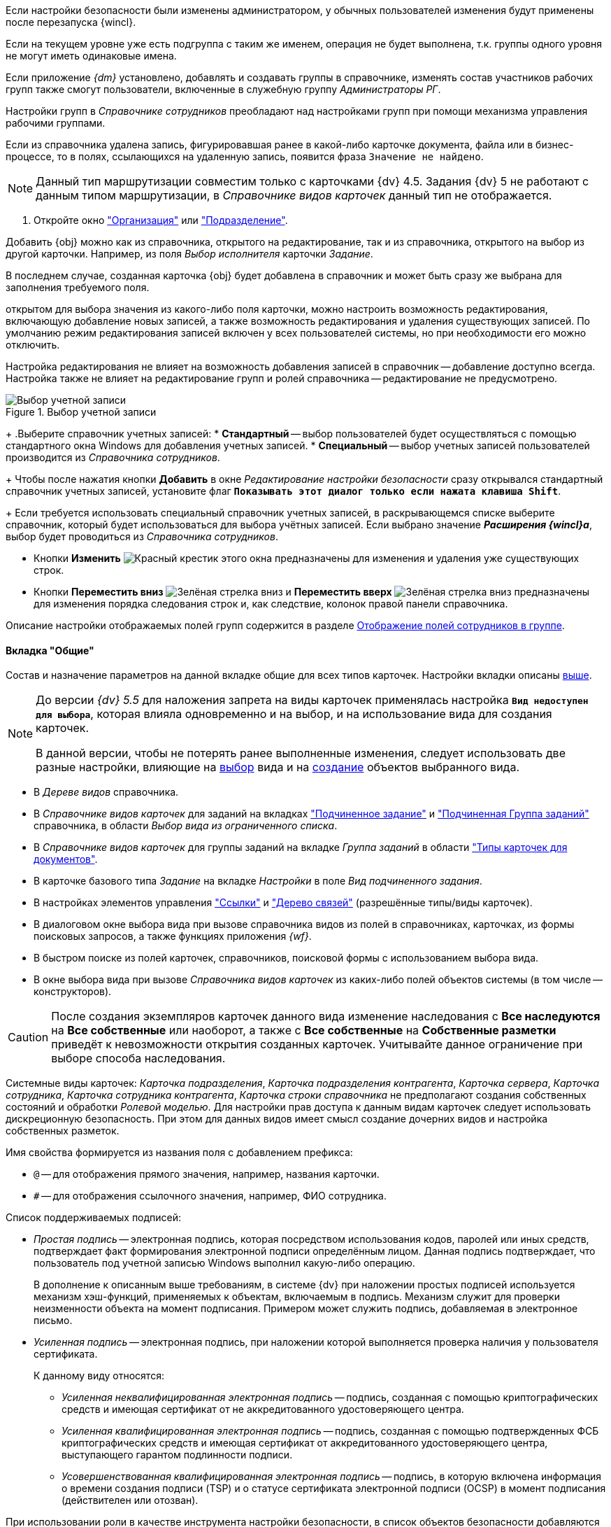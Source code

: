 //tag::ifadmin[]
Если настройки безопасности были изменены администратором, у обычных пользователей изменения будут применены после перезапуска {wincl}.
//end::ifadmin[]

//tag::group-name[]
Если на текущем уровне уже есть подгруппа с таким же именем, операция не будет выполнена, т.к. группы одного уровня не могут иметь одинаковые имена.
//end::group-name[]

//tag::ifud[]
Если приложение _{dm}_ установлено, добавлять и создавать группы в справочнике, изменять состав участников рабочих групп также смогут пользователи, включенные в служебную группу _Администраторы РГ_.

Настройки групп в _Справочнике сотрудников_ преобладают над настройками групп при помощи механизма управления рабочими группами.
//end::ifud[]

//tag::ifdeleted[]
Если из справочника удалена запись, фигурировавшая ранее в какой-либо карточке документа, файла или в бизнес-процессе, то в полях, ссылающихся на удаленную запись, появится фраза `Значение не найдено`.
//end::ifdeleted[]

//tag::only-four-five[]
NOTE: Данный тип маршрутизации совместим только с карточками {dv} 4.5. Задания {dv} 5 не работают с данным типом маршрутизации, в _Справочнике видов карточек_ данный тип не отображается.
//end::only-four-five[]

//tag::open-window[]
. Откройте окно xref:staff/companies/new-company.adoc["Организация"] или xref:staff/departments/new-department.adoc["Подразделение"].
//end::open-window[]

//tag::add-obj-options[]
Добавить {obj} можно как из справочника, открытого на редактирование, так и из справочника, открытого на выбор из другой карточки. Например, из поля _Выбор исполнителя_ карточки _Задание_.

В последнем случае, созданная карточка {obj} будет добавлена в справочник и может быть сразу же выбрана для заполнения требуемого поля.

ifeval::["{obj}" == "подразделения"]
Данным способом можно не только создать новое подразделение, но и добавить в него элементы (сотрудников).
endif::[]
ifeval::["{obj}" == "сотрудника"]
Данным способом можно создать как одного, так и нескольких сотрудников.
endif::[]
ifeval::["{obj}" == "группы"]
Данным способом можно не только создать новую группу, но и добавить в неё элементы (сотрудников).
endif::[]
ifeval::["{obj}" == "организации"]
Данным способом можно не только создать новую организацию, но и добавить в неё элементы (сотрудников).
endif::[]
ifeval::["{obj}" == "роли"]
Данным способом можно не только создать новую роль, но и добавить в неё элементы (сотрудников).
endif::[]
//end::add-obj-options[]

//tag::editing-mode[]
открытом для выбора значения из какого-либо поля карточки, можно настроить возможность редактирования, включающую добавление новых записей, а также возможность редактирования и удаления существующих записей. По умолчанию режим редактирования записей включен у всех пользователей системы, но при необходимости его можно отключить.

Настройка редактирования не влияет на возможность добавления записей в справочник -- добавление доступно всегда. Настройка также не влияет на редактирование групп и ролей справочника -- редактирование не предусмотрено.
//end::editing-mode[]

//tag::account-select[]
.Выбор учетной записи
image::baseobjects:desdirs:select-account.png[Выбор учетной записи]
+
.Выберите справочник учетных записей:
* *Стандартный* -- выбор пользователей будет осуществляться с помощью стандартного окна Windows для добавления учетных записей.
* *Специальный* -- выбор учетных записей пользователей производится из _Справочника сотрудников_.
+
Чтобы после нажатия кнопки *Добавить* в окне _Редактирование настройки безопасности_ сразу открывался стандартный справочник учетных записей, установите флаг `*Показывать этот диалог только если нажата клавиша Shift*`.
+
Если требуется использовать специальный справочник учетных записей, в раскрывающемся списке выберите справочник, который будет использоваться для выбора учётных записей. Если выбрано значение *_Расширения {wincl}а_*, выбор будет проводиться из _Справочника сотрудников_.
//end::account-select[]

//tag::up-down[]
* Кнопки *Изменить* image:buttons/x-red.png[Красный крестик] этого окна предназначены для изменения и удаления уже существующих строк.
* Кнопки *Переместить вниз* image:buttons/arrow-down-green.png[Зелёная стрелка вниз] и *Переместить вверх* image:buttons/arrow-up-green.png[Зелёная стрелка вниз] предназначены для изменения порядка следования строк и, как следствие, колонок правой панели справочника.
//end::up-down[]

//tag::groups[]
Описание настройки отображаемых полей групп содержится в разделе xref:staff/groups/displayed-fields.adoc[Отображение полей сотрудников в группе].
//end::groups[]

//tag::gen[]
==== Вкладка "Общие"

Состав и назначение параметров на данной вкладке общие для всех типов карточек. Настройки вкладки описаны <<general-tab,выше>>.
//end::gen[]

//tag::before[]
[NOTE]
====
До версии _{dv} 5.5_ для наложения запрета на виды карточек применялась настройка `*Вид недоступен для выбора*`, которая влияла одновременно и на выбор, и на использование вида для создания карточек.

В данной версии, чтобы не потерять ранее выполненные изменения, следует использовать две разные настройки, влияющие на xref:card-kinds/general-hide-kind.adoc[выбор] вида и на xref:card-kinds/general-forbid-card.adoc[создание] объектов выбранного вида.
====
//end::before[]

//tag::ban[]
* В _Дереве видов_ справочника.
//tag::hide[]
* В _Справочнике видов карточек_ для заданий на вкладках xref:card-kinds/task/subordinate-task.adoc#subordintae-kind["Подчиненное задание"] и xref:card-kinds/task/subordinate-group.adoc#subordinate-group-kind["Подчиненная Группа заданий"] справочника, в области _Выбор вида из ограниченного списка_.
* В _Справочнике видов карточек_ для группы заданий на вкладке _Группа заданий_ в области xref:card-kinds/task-group/types-for-docs.adoc["Типы карточек для документов"].
* В карточке базового типа _Задание_ на вкладке _Настройки_ в поле _Вид подчиненного задания_.
* В настройках элементов управления xref:layouts/std-ctrl/references.adoc["Ссылки"] и xref:layouts/std-ctrl/links-tree.adoc["Дерево связей"] (разрешённые типы/виды карточек).
* В диалоговом окне выбора вида при вызове справочника видов из полей в справочниках, карточках, из формы поисковых запросов, а также функциях приложения _{wf}_.
* В быстром поиске из полей карточек, справочников, поисковой формы с использованием выбора вида.
//end::hide[]
* В окне выбора вида при вызове _Справочника видов карточек_ из каких-либо полей объектов системы (в том числе -- конструкторов).
//end::ban[]

//tag::change-settings[]
[CAUTION]
====
После создания экземпляров карточек данного вида изменение наследования с *Все наследуются* на *Все собственные* или наоборот, а также с *Все собственные* на *Собственные разметки* приведёт к невозможности открытия созданных карточек. Учитывайте данное ограничение при выборе способа наследования.
====
//end::change-settings[]

//tag::system-cards[]
Системные виды карточек: _Карточка подразделения_, _Карточка подразделения контрагента_, _Карточка сервера_, _Карточка сотрудника_, _Карточка сотрудника контрагента_, _Карточка строки справочника_ не предполагают создания собственных состояний и обработки _Ролевой моделью_. Для настройки прав доступа к данным видам карточек следует использовать дискреционную безопасность. При этом для данных видов имеет смысл создание дочерних видов и настройка собственных разметок.
//end::system-cards[]

//tag::name-rules[]
.Имя свойства формируется из названия поля с добавлением префикса:
* `@` -- для отображения прямого значения, например, названия карточки.
* `#` -- для отображения ссылочного значения, например, ФИО сотрудника.
//end::name-rules[]

//tag::signatures[]
.Список поддерживаемых подписей:
* _Простая подпись_ -- электронная подпись, которая посредством использования кодов, паролей или иных средств, подтверждает факт формирования электронной подписи определённым лицом. Данная подпись подтверждает, что пользователь под учетной записью Windows выполнил какую-либо операцию.
+
В дополнение к описанным выше требованиям, в системе {dv} при наложении простых подписей используется механизм хэш-функций, применяемых к объектам, включаемым в подпись. Механизм служит для проверки неизменности объекта на момент подписания. Примером может служить подпись, добавляемая в электронное письмо.
+
* _Усиленная подпись_ -- электронная подпись, при наложении которой выполняется проверка наличия у пользователя сертификата.
+
.К данному виду относятся:
** _Усиленная неквалифицированная электронная подпись_ -- подпись, созданная с помощью криптографических средств и имеющая сертификат от не аккредитованного удостоверяющего центра.
** _Усиленная квалифицированная электронная подпись_ -- подпись, созданная с помощью подтвержденных ФСБ криптографических средств и имеющая сертификат от аккредитованного удостоверяющего центра, выступающего гарантом подлинности подписи.
** _Усовершенствованная квалифицированная электронная подпись_ -- подпись, в которую включена информация о времени создания подписи (TSP) и о статусе сертификата электронной подписи (OCSP) в момент подписания (действителен или отозван).
//end::signatures[]

//tag::role-security[]
При использовании роли в качестве инструмента настройки безопасности, в список объектов безопасности добавляются сотрудники, входящие в роль. Если список сотрудников в данной роли изменился, безопасность не будет автоматически синхронизирована в соответствии с изменениями. В подобных случаях рекомендуется использовать группы.
//end::role-security[]
